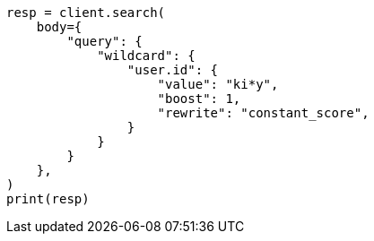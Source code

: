 // query-dsl/wildcard-query.asciidoc:21

[source, python]
----
resp = client.search(
    body={
        "query": {
            "wildcard": {
                "user.id": {
                    "value": "ki*y",
                    "boost": 1,
                    "rewrite": "constant_score",
                }
            }
        }
    },
)
print(resp)
----